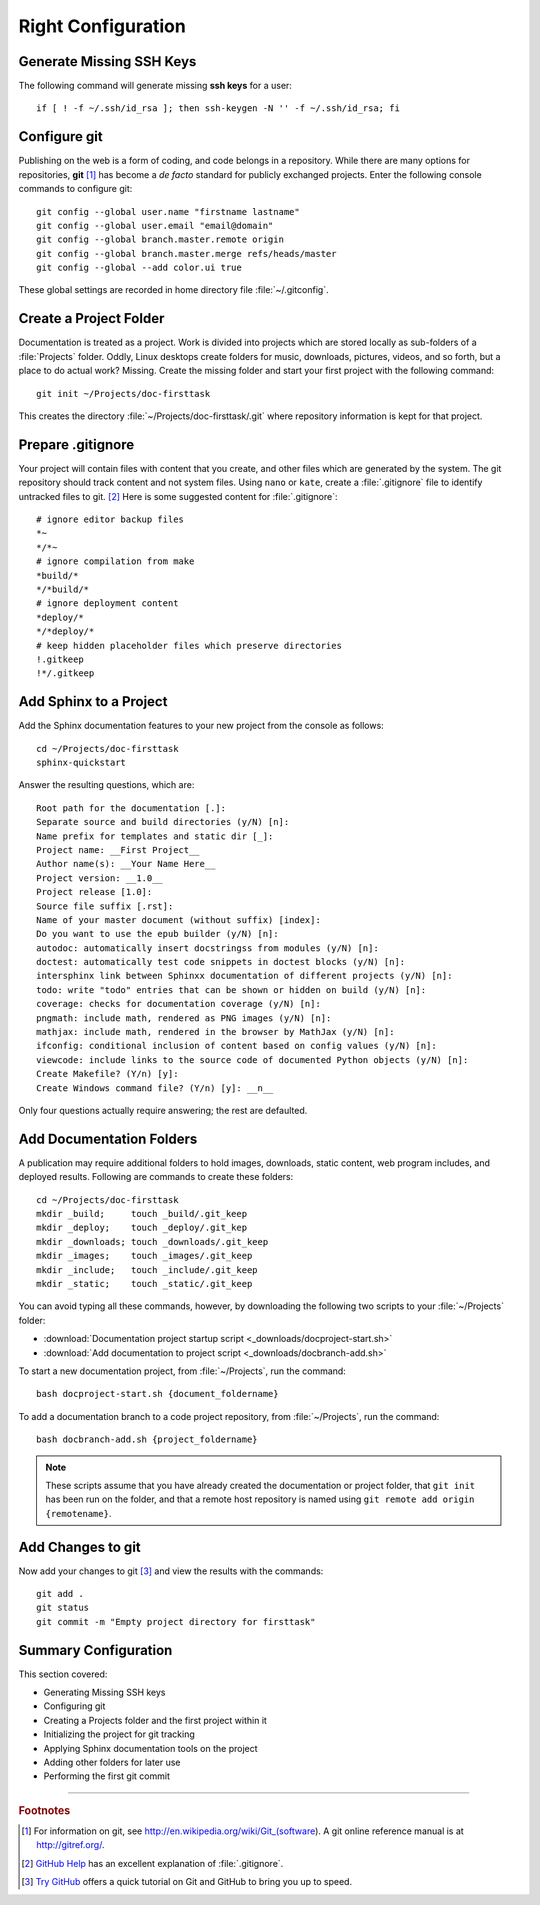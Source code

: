 .. _configure:

#############################
 Right Configuration
############################# 

Generate Missing SSH Keys
=============================

The following command will generate missing **ssh keys** for a user::

  if [ ! -f ~/.ssh/id_rsa ]; then ssh-keygen -N '' -f ~/.ssh/id_rsa; fi

Configure git 
=============================

Publishing on the web is a form of coding, and code belongs in a repository. 
While there are many options for repositories, **git** [#]_ has become a 
*de facto* standard for publicly exchanged projects. Enter the following 
console commands to configure git:: 
   
  git config --global user.name "firstname lastname"
  git config --global user.email "email@domain"
  git config --global branch.master.remote origin
  git config --global branch.master.merge refs/heads/master
  git config --global --add color.ui true

These global settings are recorded in home directory file :file:`~/.gitconfig`. 

Create a Project Folder
=============================

Documentation is treated as a project. Work is divided into projects which are 
stored locally as sub-folders of a :file:`Projects` folder. Oddly, Linux 
desktops create folders for music, downloads, pictures, videos, and so forth, 
but a place to do actual work? Missing. Create the missing folder and start 
your first project with the following command:: 
   
  git init ~/Projects/doc-firsttask

This creates the directory :file:`~/Projects/doc-firsttask/.git` where 
repository information is kept for that project. 

.. _gitignore:

Prepare .gitignore
=============================

Your project will contain files with content that you create, and other files 
which are generated by the system. The git repository should track content and 
not system files. Using ``nano`` or ``kate``, create a :file:`.gitignore` file 
to identify untracked files to git. [#]_ Here is some suggested content for 
:file:`.gitignore`::
  
  # ignore editor backup files 
  *~
  */*~
  # ignore compilation from make
  *build/*
  */*build/*
  # ignore deployment content
  *deploy/*
  */*deploy/*
  # keep hidden placeholder files which preserve directories
  !.gitkeep
  !*/.gitkeep

Add Sphinx to a Project
=============================

Add the Sphinx documentation features to your new project from the console as 
follows::
   
  cd ~/Projects/doc-firsttask
  sphinx-quickstart

Answer the resulting questions, which are::
   
  Root path for the documentation [.]:
  Separate source and build directories (y/N) [n]:
  Name prefix for templates and static dir [_]:
  Project name: __First Project__
  Author name(s): __Your Name Here__
  Project version: __1.0__
  Project release [1.0]:
  Source file suffix [.rst]:
  Name of your master document (without suffix) [index]:
  Do you want to use the epub builder (y/N) [n]:
  autodoc: automatically insert docstringss from modules (y/N) [n]:
  doctest: automatically test code snippets in doctest blocks (y/N) [n]:
  intersphinx link between Sphinxx documentation of different projects (y/N) [n]:
  todo: write "todo" entries that can be shown or hidden on build (y/N) [n]:
  coverage: checks for documentation coverage (y/N) [n]:
  pngmath: include math, rendered as PNG images (y/N) [n]:
  mathjax: include math, rendered in the browser by MathJax (y/N) [n]:
  ifconfig: conditional inclusion of content based on config values (y/N) [n]:
  viewcode: include links to the source code of documented Python objects (y/N) [n]:
  Create Makefile? (Y/n) [y]:
  Create Windows command file? (Y/n) [y]: __n__

Only four questions actually require answering; the rest are defaulted.

Add Documentation Folders
=============================

A publication may require additional folders to hold images, downloads, static 
content, web program includes, and deployed results. Following are commands to 
create these folders::
   
  cd ~/Projects/doc-firsttask
  mkdir _build;     touch _build/.git_keep
  mkdir _deploy;    touch _deploy/.git_kep
  mkdir _downloads; touch _downloads/.git_keep
  mkdir _images;    touch _images/.git_keep
  mkdir _include;   touch _include/.git_keep
  mkdir _static;    touch _static/.git_keep

You can avoid typing all these commands, however, by downloading the following 
two scripts to your :file:`~/Projects` folder:

+ :download:`Documentation project startup script <_downloads/docproject-start.sh>` 
+ :download:`Add documentation to project script <_downloads/docbranch-add.sh>` 

To start a new documentation project, from :file:`~/Projects`, run the command:: 
  
  bash docproject-start.sh {document_foldername}

To add a documentation branch to a code project repository, from 
:file:`~/Projects`, run the command:: 

  bash docbranch-add.sh {project_foldername}

.. note:: These scripts assume that you have already created the documentation 
  or project folder, that ``git init`` has been run on the folder, and that a 
  remote host repository is named using ``git remote add origin {remotename}``. 

Add Changes to git
=============================

Now add your changes to git [#]_ and view the results with the commands::
   
  git add .
  git status
  git commit -m "Empty project directory for firsttask"

Summary Configuration
=============================

This section covered:

+ Generating Missing SSH keys
+ Configuring git
+ Creating a Projects folder and the first project within it
+ Initializing the project for git tracking
+ Applying Sphinx documentation tools on the project
+ Adding other folders for later use
+ Performing the first git commit

------

.. rubric:: Footnotes

.. [#] For information on git, see http://en.wikipedia.org/wiki/Git_(software). 
       A git online reference manual is at http://gitref.org/.

.. [#] `GitHub Help <http://help.github.com/ignore-files/>`_ has an excellent 
       explanation of :file:`.gitignore`.

.. [#] `Try GitHub <http://try.github.com/>`_ offers a quick tutorial on Git 
       and GitHub to bring you up to speed.

